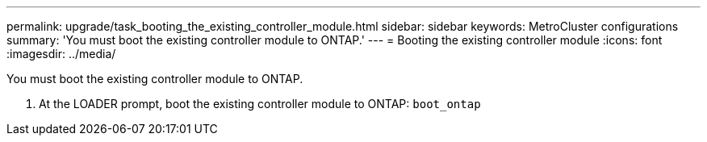 ---
permalink: upgrade/task_booting_the_existing_controller_module.html
sidebar: sidebar
keywords: MetroCluster configurations
summary: 'You must boot the existing controller module to ONTAP.'
---
= Booting the existing controller module
:icons: font
:imagesdir: ../media/

[.lead]
You must boot the existing controller module to ONTAP.

. At the LOADER prompt, boot the existing controller module to ONTAP: `boot_ontap`
